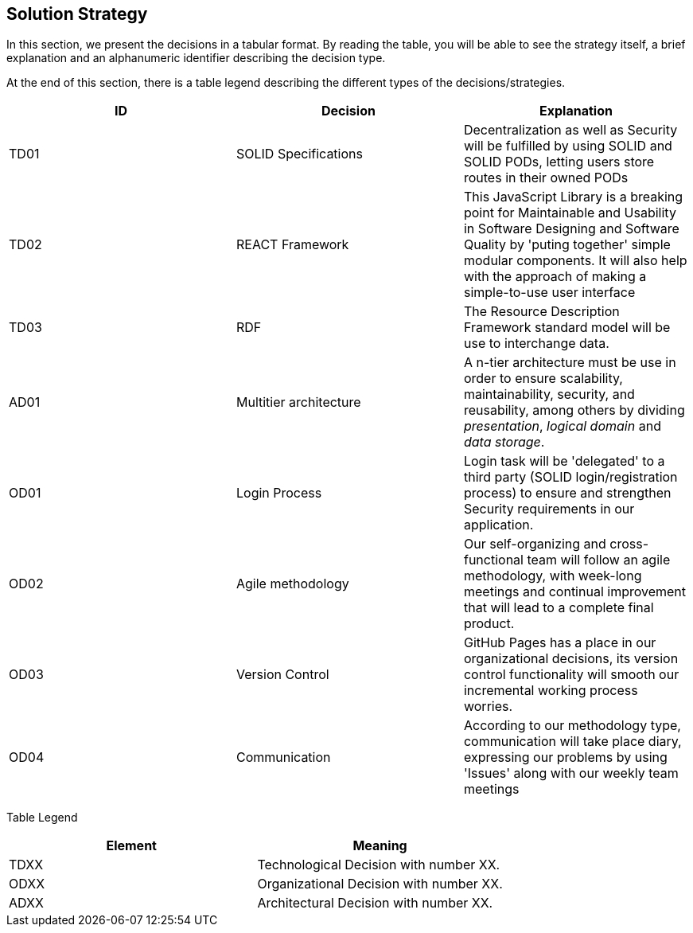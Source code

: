[[section-solution-strategy]]
== Solution Strategy

In this section, we present the decisions in a tabular format. By reading the table, you will be able to see the strategy itself, a brief explanation and an alphanumeric identifier describing the decision type.

At the end of this section, there is a table legend describing the different types of the decisions/strategies.

[%header,cols=3*] 
|===
|ID
|Decision
|Explanation

|TD01
|SOLID Specifications
|Decentralization as well as Security will be fulfilled by using SOLID and SOLID PODs, letting users store routes in their owned PODs

|TD02
|REACT Framework
|This JavaScript Library is a breaking point for Maintainable and Usability in Software Designing and Software Quality by 'puting together' simple modular components. It will also help with the approach of making a simple-to-use user interface

|TD03
|RDF
|The Resource Description Framework standard model will be use to interchange data.

|AD01
|Multitier architecture
|A n-tier architecture must be use in order to ensure scalability, maintainability, security, and reusability, among others by dividing _presentation_, _logical domain_ and _data storage_.  

|OD01
|Login Process
|Login task will be 'delegated' to a third party (SOLID login/registration process) to ensure and strengthen Security requirements in our application.

|OD02
|Agile methodology
|Our self-organizing and cross-functional team will follow an agile methodology, with week-long meetings and continual improvement that will lead to a complete final product.

|OD03
|Version Control
|GitHub Pages has a place in our organizational decisions, its version control functionality will smooth our incremental working process worries.

|OD04
|Communication
|According to our methodology type, communication will take place diary, expressing our problems by using 'Issues' along with our weekly team meetings

|===


Table Legend
[%header,cols=2*] 
|===

|Element
|Meaning

|TDXX
|Technological Decision with number XX.

|ODXX
|Organizational Decision with number XX.

|ADXX
|Architectural Decision with number XX.

|===
